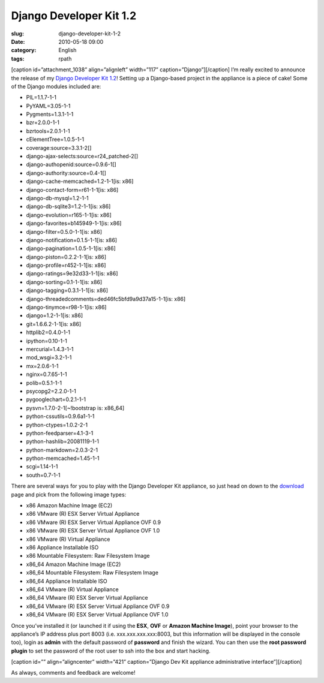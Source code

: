 Django Developer Kit 1.2
########################
:slug: django-developer-kit-1-2
:date: 2010-05-18 09:00
:category: English
:tags: rpath

[caption id=”attachment\_1038” align=”alignleft” width=”117”
caption=”Django”]\ |Django|\ [/caption] I’m really excited to announce
the release of my `Django Developer Kit
1.2 <http://www.rpath.org/web/project/djangodevkit>`__! Setting up a
Django-based project in the appliance is a piece of cake! Some of the
Django modules included are:

-  PIL=1.1.7-1-1
-  PyYAML=3.05-1-1
-  Pygments=1.3.1-1-1
-  bzr=2.0.0-1-1
-  bzrtools=2.0.1-1-1
-  cElementTree=1.0.5-1-1
-  coverage:source=3.3.1-2[]
-  django-ajax-selects:source=r24\_patched-2[]
-  django-authopenid:source=0.9.6-1[]
-  django-authority:source=0.4-1[]
-  django-cache-memcached=1.2-1-1[is: x86]
-  django-contact-form=r61-1-1[is: x86]
-  django-db-mysql=1.2-1-1
-  django-db-sqlite3=1.2-1-1[is: x86]
-  django-evolution=r165-1-1[is: x86]
-  django-favorites=b145949-1-1[is: x86]
-  django-filter=0.5.0-1-1[is: x86]
-  django-notification=0.1.5-1-1[is: x86]
-  django-pagination=1.0.5-1-1[is: x86]
-  django-piston=0.2.2-1-1[is: x86]
-  django-profile=r452-1-1[is: x86]
-  django-ratings=9e32d33-1-1[is: x86]
-  django-sorting=0.1-1-1[is: x86]
-  django-tagging=0.3.1-1-1[is: x86]
-  django-threadedcomments=ded46fc5bfd9a9d37a15-1-1[is: x86]
-  django-tinymce=r98-1-1[is: x86]
-  django=1.2-1-1[is: x86]
-  git=1.6.6.2-1-1[is: x86]
-  httplib2=0.4.0-1-1
-  ipython=0.10-1-1
-  mercurial=1.4.3-1-1
-  mod\_wsgi=3.2-1-1
-  mx=2.0.6-1-1
-  nginx=0.7.65-1-1
-  polib=0.5.1-1-1
-  psycopg2=2.2.0-1-1
-  pygooglechart=0.2.1-1-1
-  pysvn=1.7.0-2-1[~!bootstrap is: x86\_64]
-  python-cssutils=0.9.6a1-1-1
-  python-ctypes=1.0.2-2-1
-  python-feedparser=4.1-3-1
-  python-hashlib=20081119-1-1
-  python-markdown=2.0.3-2-1
-  python-memcached=1.45-1-1
-  scgi=1.14-1-1
-  south=0.7-1-1

There are several ways for you to play with the Django Developer Kit
appliance, so just head on down to the
`download <http://bit.ly/DjangoDevKit12>`__ page and pick from the
following image types:

-  x86 Amazon Machine Image (EC2)
-  x86 VMware (R) ESX Server Virtual Appliance
-  x86 VMware (R) ESX Server Virtual Appliance OVF 0.9
-  x86 VMware (R) ESX Server Virtual Appliance OVF 1.0
-  x86 VMware (R) Virtual Appliance
-  x86 Appliance Installable ISO
-  x86 Mountable Filesystem: Raw Filesystem Image
-  x86\_64 Amazon Machine Image (EC2)
-  x86\_64 Mountable Filesystem: Raw Filesystem Image
-  x86\_64 Appliance Installable ISO
-  x86\_64 VMware (R) Virtual Appliance
-  x86\_64 VMware (R) ESX Server Virtual Appliance
-  x86\_64 VMware (R) ESX Server Virtual Appliance OVF 0.9
-  x86\_64 VMware (R) ESX Server Virtual Appliance OVF 1.0

Once you’ve installed it (or launched it if using the **ESX**, **OVF**
or **Amazon Machine Image**), point your browser to the appliance’s IP
address plus port 8003 (i.e. xxx.xxx.xxx.xxx:8003, but this information
will be displayed in the console too), login as **admin** with the
default password of **password** and finish the wizard. You can then use
the **root password plugin** to set the password of the root user to ssh
into the box and start hacking.

[caption id=”” align=”aligncenter” width=”421” caption=”Django Dev Kit
appliance administrative interface”]\ |Django Dev Kit appliance
administrative interface|\ [/caption]

As always, comments and feedback are welcome!

.. |Django| image:: http://www.ogmaciel.com/wp-content/uploads/2010/05/djangologo.gif
   :target: http://www.ogmaciel.com/wp-content/uploads/2010/05/djangologo.gif
.. |Django Dev Kit appliance administrative interface| image:: http://bit.ly/daSimg
